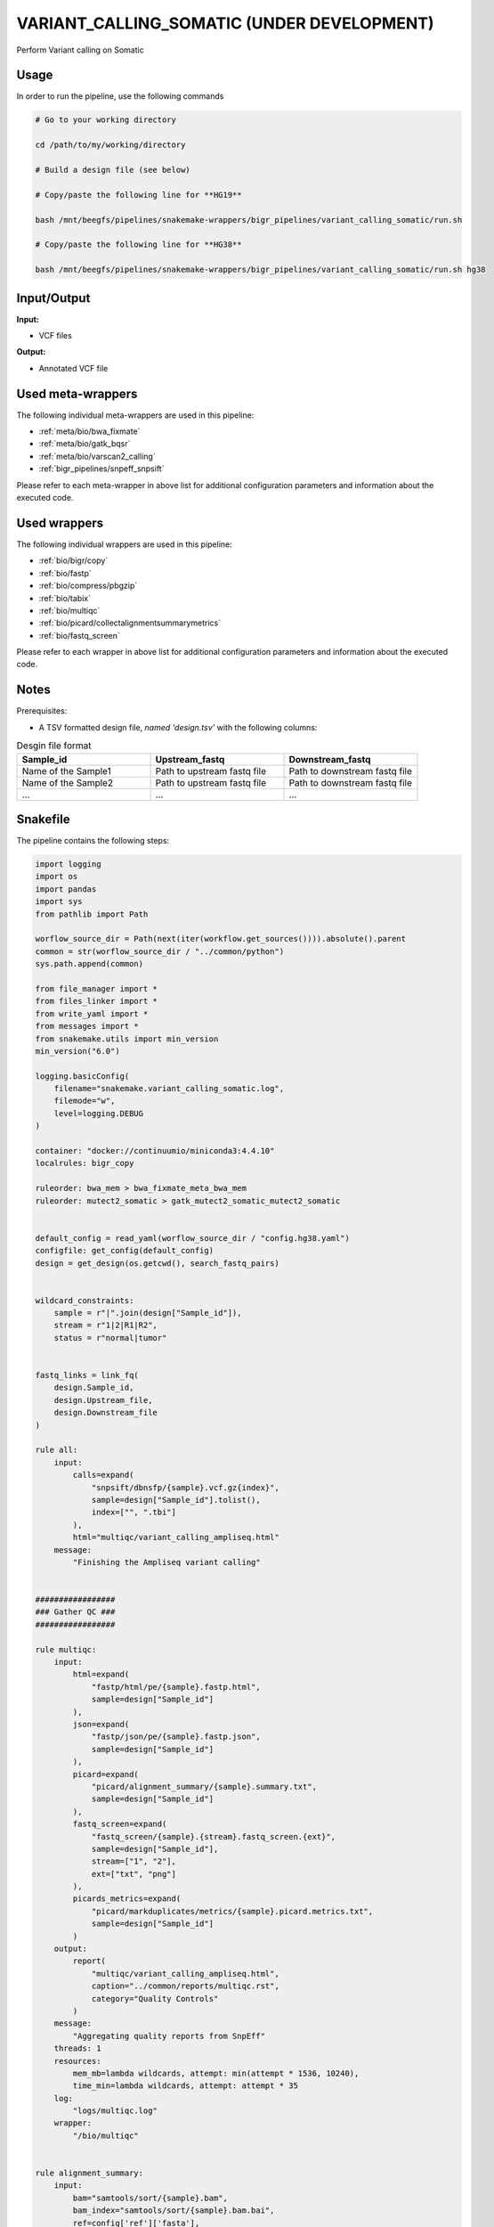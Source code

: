 .. _`Variant_Calling_Somatic (under development)`:

VARIANT_CALLING_SOMATIC (UNDER DEVELOPMENT)
===========================================

Perform Variant calling on Somatic

Usage
-----

In order to run the pipeline, use the following commands

.. code-block:: bash 

  # Go to your working directory

  cd /path/to/my/working/directory

  # Build a design file (see below)

  # Copy/paste the following line for **HG19**

  bash /mnt/beegfs/pipelines/snakemake-wrappers/bigr_pipelines/variant_calling_somatic/run.sh

  # Copy/paste the following line for **HG38**

  bash /mnt/beegfs/pipelines/snakemake-wrappers/bigr_pipelines/variant_calling_somatic/run.sh hg38


Input/Output
------------


**Input:**

 
  
* VCF files
  
 


**Output:**

 
  
* Annotated VCF file
  
 





Used meta-wrappers
------------------

The following individual meta-wrappers are used in this pipeline:


* :ref:`meta/bio/bwa_fixmate`

* :ref:`meta/bio/gatk_bqsr`

* :ref:`meta/bio/varscan2_calling`

* :ref:`bigr_pipelines/snpeff_snpsift`


Please refer to each meta-wrapper in above list for additional configuration parameters and information about the executed code.




Used wrappers
-------------

The following individual wrappers are used in this pipeline:


* :ref:`bio/bigr/copy`

* :ref:`bio/fastp`

* :ref:`bio/compress/pbgzip`

* :ref:`bio/tabix`

* :ref:`bio/multiqc`

* :ref:`bio/picard/collectalignmentsummarymetrics`

* :ref:`bio/fastq_screen`


Please refer to each wrapper in above list for additional configuration parameters and information about the executed code.




Notes
-----

Prerequisites:

* A TSV formatted design file, *named 'design.tsv'* with the following columns:

.. list-table:: Desgin file format
  :widths: 33 33 33
  :header-rows: 1

  * - Sample_id
    - Upstream_fastq
    - Downstream_fastq
  * - Name of the Sample1
    - Path to upstream fastq file
    - Path to downstream fastq file
  * - Name of the Sample2
    - Path to upstream fastq file
    - Path to downstream fastq file
  * - ...
    - ...
    - ...





Snakefile
---------

The pipeline contains the following steps:

.. code-block:: python

    import logging
    import os
    import pandas
    import sys
    from pathlib import Path

    worflow_source_dir = Path(next(iter(workflow.get_sources()))).absolute().parent
    common = str(worflow_source_dir / "../common/python")
    sys.path.append(common)

    from file_manager import *
    from files_linker import *
    from write_yaml import *
    from messages import *
    from snakemake.utils import min_version
    min_version("6.0")

    logging.basicConfig(
        filename="snakemake.variant_calling_somatic.log",
        filemode="w",
        level=logging.DEBUG
    )

    container: "docker://continuumio/miniconda3:4.4.10"
    localrules: bigr_copy

    ruleorder: bwa_mem > bwa_fixmate_meta_bwa_mem
    ruleorder: mutect2_somatic > gatk_mutect2_somatic_mutect2_somatic


    default_config = read_yaml(worflow_source_dir / "config.hg38.yaml")
    configfile: get_config(default_config)
    design = get_design(os.getcwd(), search_fastq_pairs)


    wildcard_constraints:
        sample = r"|".join(design["Sample_id"]),
        stream = r"1|2|R1|R2",
        status = r"normal|tumor"


    fastq_links = link_fq(
        design.Sample_id,
        design.Upstream_file,
        design.Downstream_file
    )

    rule all:
        input:
            calls=expand(
                "snpsift/dbnsfp/{sample}.vcf.gz{index}",
                sample=design["Sample_id"].tolist(),
                index=["", ".tbi"]
            ),
            html="multiqc/variant_calling_ampliseq.html"
        message:
            "Finishing the Ampliseq variant calling"


    #################
    ### Gather QC ###
    #################

    rule multiqc:
        input:
            html=expand(
                "fastp/html/pe/{sample}.fastp.html",
                sample=design["Sample_id"]
            ),
            json=expand(
                "fastp/json/pe/{sample}.fastp.json",
                sample=design["Sample_id"]
            ),
            picard=expand(
                "picard/alignment_summary/{sample}.summary.txt",
                sample=design["Sample_id"]
            ),
            fastq_screen=expand(
                "fastq_screen/{sample}.{stream}.fastq_screen.{ext}",
                sample=design["Sample_id"],
                stream=["1", "2"],
                ext=["txt", "png"]
            ),
            picards_metrics=expand(
                "picard/markduplicates/metrics/{sample}.picard.metrics.txt",
                sample=design["Sample_id"]
            )
        output:
            report(
                "multiqc/variant_calling_ampliseq.html",
                caption="../common/reports/multiqc.rst",
                category="Quality Controls"
            )
        message:
            "Aggregating quality reports from SnpEff"
        threads: 1
        resources:
            mem_mb=lambda wildcards, attempt: min(attempt * 1536, 10240),
            time_min=lambda wildcards, attempt: attempt * 35
        log:
            "logs/multiqc.log"
        wrapper:
            "/bio/multiqc"


    rule alignment_summary:
        input:
            bam="samtools/sort/{sample}.bam",
            bam_index="samtools/sort/{sample}.bam.bai",
            ref=config['ref']['fasta'],
            ref_idx=get_fai(config['ref']['fasta']),
            ref_dict=get_dict(config['ref']['fasta']),
        output:
            temp("picard/alignment_summary/{sample}.summary.txt")
        message:
            "Collecting alignment metrics on GATK recalibrated {wildcards.sample}"
        threads: 1
        resources:
            mem_mb=lambda wildcards, attempt: attempt * 1020,
            time_min=lambda wildcards, attempt: attempt * 45
        log:
            "logs/picard/alignment_summary/{sample}.log"
        params:
            "VALIDATION_STRINGENCY=LENIENT "
            "METRIC_ACCUMULATION_LEVEL=null "
            "METRIC_ACCUMULATION_LEVEL=SAMPLE"
        wrapper:
            "/bio/picard/collectalignmentsummarymetrics"


    rule fastq_screen:
        input:
            "reads/{sample}.{stream}.fq.gz"
        output:
            txt=temp("fastq_screen/{sample}.{stream}.fastq_screen.txt"),
            png=temp("fastq_screen/{sample}.{stream}.fastq_screen.png")
        message:
            "Assessing quality of {wildcards.sample}, {wildcards.stream}"
        threads: config.get("threads", 20)
        resources:
            mem_mb=lambda wildcard, attempt: min(attempt * 4096, 8192),
            time_min=lambda wildcard, attempt: attempt * 50
        params:
            fastq_screen_config=config["fastq_screen"],
            subset=100000,
            aligner='bowtie2'
        log:
            "logs/fastqc/{sample}.{stream}.log"
        wrapper:
            "/bio/fastq_screen"


    #################################
    ### FINAL VCF FILE INDEXATION ###
    #################################

    module compress_index_vcf_meta:
        snakefile: "../../meta/bio/compress_index_vcf/test/Snakefile"
        config: config

    use rule * from compress_index_vcf_meta as compress_index_vcf_*

    ######################
    ### VCF annotation ###
    ######################


    module snpeff_meta:
        snakefile: "../../meta/bio/snpeff_annotate/test/Snakefile"
        config: config

    use rule snpeff from snpeff_meta with:
        input:
            calls="meta_caller/calls/{sample}.vcf.gz",
            calls_index=get_tbi("meta_caller/calls/{sample}.vcf.gz"),
            db=config["ref"]["snpeff"]


    module snpsift:
        snakefile: "../../meta/bio/snpsift/test/Snakefile"
        config: config

    use rule * from snpsift as snpsift_*



    #####################################
    ### Merge variant calling results ###
    #####################################

    module metacaller_somatic_meta:
        snakefile: "../../meta/bio/meta_caller_somatic/test/Snakefile"
        config: {"genome": config["ref"]["fasta"], "bed": config["ref"]["capture_kit_bed"]}


    use rule * from metacaller_somatic_meta as *


    ############################################################################
    ### Correcting Mutect2 :                                                 ###
    ### AS_FilterStatus: Number=1 and not Number=A which violates VCF format ###
    ### AD becomes ADM: AD is reserved for Allele Depth, Mutect2 stores      ###
    ###                 multiple information under "AD" field.               ###
    ############################################################################

    rule correct_mutect2_vcf:
        input:
            "mutect2/filter_reheaded/{sample}.vcf.gz"
        output:
            temp("mutect2/corrected/{sample}.vcf")
        message:
            "Renaming reserved AD field and fixing AS_FilterStrand format error"
            " on {wildcards.sample}"
        threads: 3
        resources:
            mem_mb=lambda wildcards, attempt: attempt * 256,
            time_min=lambda wildcards, attempt: attempt * 20
        log:
            "logs/mutect2/correct_fields/{sample}.log"
        params:
            rename_ad="'s/=AD;/=ADM;/g'",
            rename_ad_format="'s/:AD:/:ADM:/g'",
            fix_as_filterstatus="'s/ID=AS_FilterStatus,Number=A/ID=AS_FilterStatus,Number=1/g'"
        shell:
            "(gunzip -c {input} | "
            "sed {params.rename_ad} | "
            "sed {params.rename_ad_format} | "
            "sed {params.fix_as_filterstatus}) "
            "> {output} 2> {log}"

    ###############################
    ### Variant calling Mutect2 ###
    ###############################


    module gatk_mutect2_somatic_meta:
        snakefile: "../../meta/bio/mutect2_somatic/test/Snakefile"
        config: {"genome": config["ref"]["fasta"], "known": config["ref"]["af_only"], "bed": config["ref"]["capture_kit_bed"], "dbsnp": config["ref"]["dbsnp"]}

    use rule * from gatk_mutect2_somatic_meta as gatk_mutect2_somatic_*

    use rule mutect2_somatic from gatk_mutect2_somatic_meta with:
        input:
            fasta=config["ref"]["fasta"],
            fasta_index=get_fai(config["ref"]["fasta"]),
            fasta_dict=get_dict(config["ref"]["fasta"]),
            map="picard/markduplicates/mapping/{sample}.bam",
            map_index=get_bai("picard/markduplicates/mapping/{sample}.bam"),
            somatic=config["ref"]["af_only"],
            somatic_tbi=get_tbi(config["ref"]["af_only"]),
            intervals=config["ref"]["capture_kit_bed"]

    ################################
    ### Variant Calling Varscan2 ###
    ################################

    module varscan2_somatic_meta:
        snakefile: "../../meta/bio/varscan2_somatic/test/Snakefile"
        config: {
            "genome": config["ref"]["fasta"],
            "bed": config["ref"]["capture_kit_bed"]
        }

    use rule * from varscan2_somatic_meta as *


    ##############################
    ### GATK BAM RECALIBRATION ###
    ##############################

    module gatk_bqsr_meta:
        snakefile: "../../meta/bio/gatk_bqsr/test/Snakefile"
        config: {"threads": config["threads"], "genome": config["ref"]["fasta"], "dbsnp": config["ref"]["dbsnp"]}


    use rule gatk_apply_baserecalibrator from gatk_bqsr_meta with:
        input:
            bam="picard/markduplicates/mapping/{sample}_{status}.bam",
            bam_index=get_bai("picard/markduplicates/mapping/{sample}_{status}.bam"),
            ref=config['ref']['fasta'],
            ref_idx=get_fai(config['ref']['fasta']),
            ref_dict=get_dict(config['ref']['fasta']),
            recal_table="gatk/recal_data_table/{sample}_{status}.grp"
        output:
            bam="gatk/recal_bam/{sample}_{status}.bam"
        message:
            "Applying BQSR on {wildcards.status} {wildcards.sample} with GATK"
        log:
            "logs/gatk/applybqsr/{sample}.{status}.log"


    use rule gatk_compute_baserecalibration_table from gatk_bqsr_meta with:
        input:
            bam="picard/markduplicates/mapping/{sample}_{status}.bam",
            bam_index=get_bai("picard/markduplicates/mapping/{sample}_{status}.bam"),
            ref=config['ref']['fasta'],
            ref_idx=get_fai(config['ref']['fasta']),
            ref_dict=get_dict(config['ref']['fasta']),
            known=config['ref']['dbsnp'],
            known_idx=get_tbi(config['ref']['dbsnp'])
        output:
            recal_table=temp("gatk/recal_data_table/{sample}_{status}.grp")
        message:
            "Compute BQSR table from {wildcards.status} {wildcards.sample} "
            "with GATK"
        log:
            "logs/gatk3/compute_bqsr/{sample}.{status}.log"


    #####################
    ### Deduplicating ###
    #####################

    rule picard_markduplicates:
        input:
            bam="samtools/sort/{sample}_{status}.bam",
            bai=get_bai("samtools/sort/{sample}_{status}.bam")
        output:
            bam=temp("picard/markduplicates/mapping/{sample}_{status}.bam"),
            metrics=temp(
                "picard/markduplicates/metrics/{sample}_{status}.picard.metrics.txt"
            )
        message:
            "Removing duplicates on {wildcards.sample}"
        threads: 1
        resources:
            mem_mb=lambda wildcards, attempt: attempt * 5120,
            time_min=lambda wildcards, attempt: attempt * 20
        log:
            "logs/picard/markduplicates/{sample}.log"
        params:
            "--ASSUME_SORT_ORDER coordinate --REMOVE_DUPLICATES true"


    ###################
    ### BWA MAPPING ###
    ###################

    module bwa_fixmate_meta:
        snakefile: "../../meta/bio/bwa_fixmate/test/Snakefile"
        config: {"threads": config["threads"], "genome": config["ref"]["fasta"]}


    use rule samtools_index from bwa_fixmate_meta with:
        input:
            "samtools/sort/{sample}_{status}.bam"
        ouptut:
            temp("samtools/sort/{sample}_{status}.bam.bai")
        message: "Indexing mapped reads of {wildcards.status} {wildcards.sample}"
        log:
            "logs/samtools/sort/{sample}.{status}.log"


    use rule samtools_sort_coordinate from bwa_fixmate_meta with:
        input:
            "samtools/fixmate/{sample}_{status}.bam"
        output:
            temp("samtools/sort/{sample}_{status}.bam"),
            tmp_dir = temp(directory("samtools/fixmate/{sample}_{status}.tmp"))
        message:
            "Sorting {wildcards.status} {wildcards.sample} reads by query "
            "name for fixing mates"
        log:
            "logs/samtools/query_sort_{sample}.{status}.log"


    use rule samtools_fixmate from bwa_fixmate_meta with:
        input:
            "bwa_mem2/mem/{sample}_{status}.bam"
        output:
            temp("samtools/fixmate/{sample}_{status}.bam")
        message:
            "Fixing mate annotation on {wildcards.status} "
            "{wildcards.sample} with Samtools"
        log:
            "logs/samtools/fixmate/{sample}.{status}.log"


    use rule bwa_mem from bwa_fixmate_meta with:
        input:
            reads=expand(
                "fastp/trimmed/pe/{sample}_{status}.{stream}.fastq",
                stream=["1", "2"],
                allow_missing=True
            ),
            index=multiext(
                "bwa_mem2/index/genome", ".0123", ".amb", ".ann", ".pac"
            )
        output:
            temp("bwa_mem2/mem/{sample}_{status}.bam")
        message: "Mapping {wildcards.status} {wildcards.sample} with BWA"
        log:
            "logs/bwa_mem2/mem/{sample}.{status}.log"


    ############################
    ### FASTP FASTQ CLEANING ###
    ############################

    rule fastp_clean:
        input:
            sample=expand(
                "reads/{status}/{sample}.{stream}.fq.gz",
                stream=["1", "2"],
                allow_missing=True
            ),
        output:
            trimmed=expand(
                "fastp/trimmed/pe/{sample}_{status}.{stream}.fastq",
                stream=["1", "2"],
                allow_missing=True
            ),
            html="fastp/html/pe/{sample}_{status}.fastp.html",
            json=temp("fastp/json/pe/{sample}_{status}.fastp.json")
        message: "Cleaning {wildcards.status} {wildcards.sample} with Fastp"
        threads: 1
        resources:
            mem_mb=lambda wildcard, attempt: min(attempt * 4096, 15360),
            time_min=lambda wildcard, attempt: attempt * 45
        params:
            adapters=config.get("fastp_adapters", None),
            extra=config.get("fastp_extra", "")
        log:
            "logs/fastp/{sample}.{status}.log"
        wrapper:
            "/bio/fastp"


    #################################################
    ### Gather files from iRODS or mounting point ###
    #################################################

    rule bigr_copy:
        output:
            "reads/{sample}_{status}.{stream}.fq.gz"
        message:
            "Gathering {wildcards.status} {wildcards.sample} fastq files "
            "({wildcards.stream})"
        threads: 1
        resources:
            mem_mb=lambda wildcard, attempt: min(attempt * 1024, 2048),
            time_min=lambda wildcard, attempt: attempt * 45
        params:
            input=lambda wildcards, output: fastq_links[output[0]]
        log:
            "logs/bigr_copy/{status}/{sample}.{stream}.log"
        wrapper:
            "/bio/BiGR/copy"




Authors
-------


* Thibault Dayris

* M boyba Diop

* Marc Deloger
